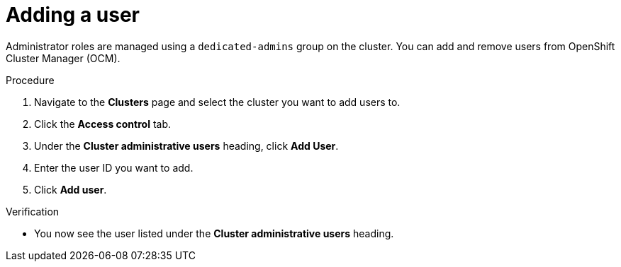 // Module included in the following assemblies:
//
// * assemblies/quickstart-osd.adoc

:_content-type: PROCEDURE
[id="add-user_{context}"]
= Adding a user


Administrator roles are managed using a `dedicated-admins` group on the cluster. You can add and remove users from OpenShift Cluster Manager (OCM).

.Procedure

. Navigate to the *Clusters* page and select the cluster you want to add users to.

. Click the *Access control* tab.

. Under the *Cluster administrative users* heading, click *Add User*.

. Enter the user ID you want to add.

. Click *Add user*.

.Verification

* You now see the user listed under the *Cluster administrative users* heading.
